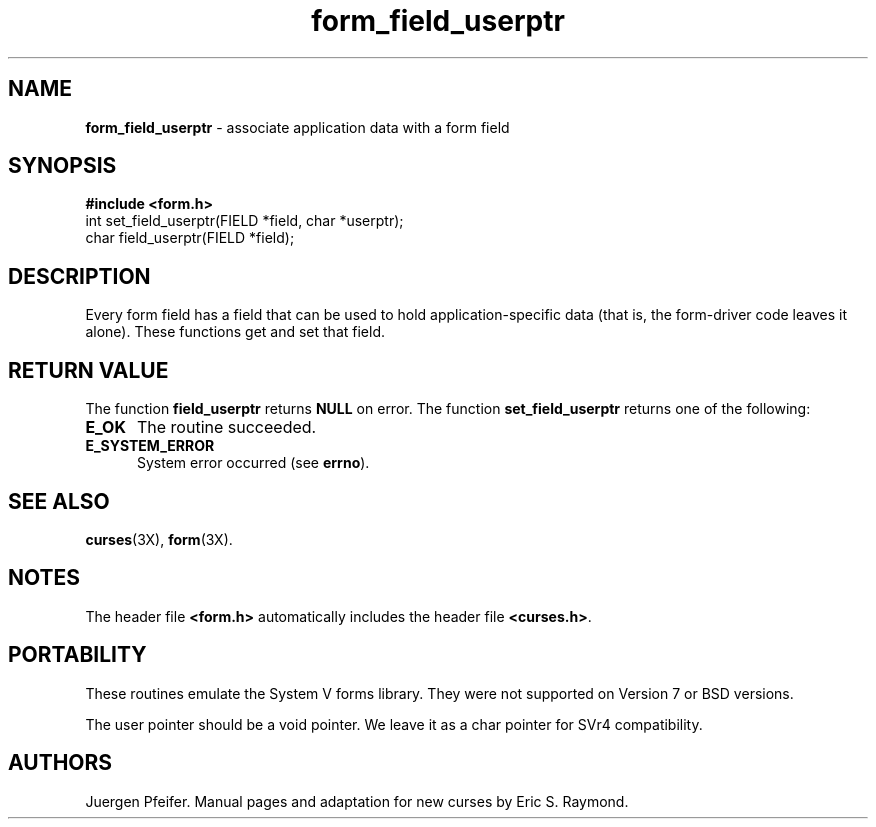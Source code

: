 '\" t
.TH form_field_userptr 3X ""
.SH NAME
\fBform_field_userptr\fR - associate application data with a form field
.SH SYNOPSIS
\fB#include <form.h>\fR
.br
int set_field_userptr(FIELD *field, char *userptr);
.br
char field_userptr(FIELD *field);
.br
.SH DESCRIPTION
Every form field has a field that can be used to hold application-specific data
(that is, the form-driver code leaves it alone).  These functions get and set
that field.
.SH RETURN VALUE
The function \fBfield_userptr\fR returns \fBNULL\fR on error. The function 
\fBset_field_userptr\fR returns one of the following:
.TP 5
\fBE_OK\fR
The routine succeeded.
.TP 5
\fBE_SYSTEM_ERROR\fR
System error occurred (see \fBerrno\fR).
.SH SEE ALSO
\fBcurses\fR(3X), \fBform\fR(3X).
.SH NOTES
The header file \fB<form.h>\fR automatically includes the header file
\fB<curses.h>\fR.
.SH PORTABILITY
These routines emulate the System V forms library.  They were not supported on
Version 7 or BSD versions.

The user pointer should be a void pointer.  We leave it as a char pointer for
SVr4 compatibility.
.SH AUTHORS
Juergen Pfeifer.  Manual pages and adaptation for new curses by Eric
S. Raymond.
.\"#
.\"# The following sets edit modes for GNU EMACS
.\"# Local Variables:
.\"# mode:nroff
.\"# fill-column:79
.\"# End:
